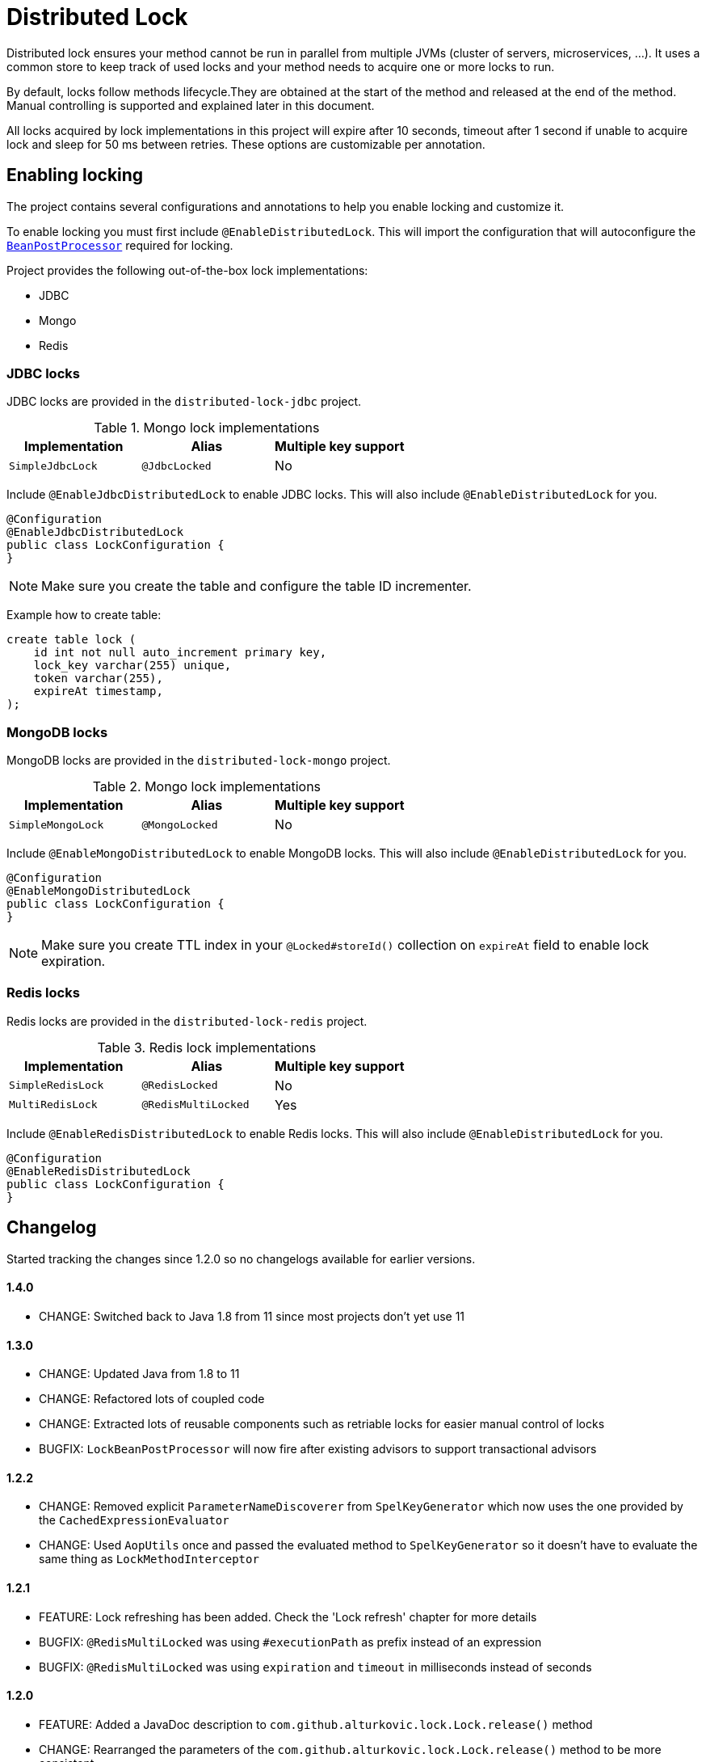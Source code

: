 = Distributed Lock

Distributed lock ensures your method cannot be run in parallel from multiple JVMs (cluster of servers, microservices, ...).
It uses a common store to keep track of used locks and your method needs to acquire one or more locks to run.

By default, locks follow methods lifecycle.They are obtained at the start of the method and released at the end of the method.
Manual controlling is supported and explained later in this document.

All locks acquired by lock implementations in this project will expire after 10 seconds, timeout after 1 second if unable to acquire lock and sleep for 50 ms between retries.
These options are customizable per annotation.

== Enabling locking

The project contains several configurations and annotations to help you enable locking and customize it.

To enable locking you must first include `@EnableDistributedLock`.
This will import the configuration that will autoconfigure the
`https://docs.spring.io/spring-framework/docs/current/javadoc-api/org/springframework/beans/factory/config/BeanPostProcessor.html[BeanPostProcessor]` required for locking.

Project provides the following out-of-the-box lock implementations:

* JDBC
* Mongo
* Redis

=== JDBC locks

JDBC locks are provided in the `distributed-lock-jdbc` project.

.Mongo lock implementations
|===
|Implementation |Alias |Multiple key support

|`SimpleJdbcLock`
|`@JdbcLocked`
|No
|===

Include `@EnableJdbcDistributedLock` to enable JDBC locks.
This will also include `@EnableDistributedLock` for you.

[source,java]
----
@Configuration
@EnableJdbcDistributedLock
public class LockConfiguration {
}
----

[NOTE]
====
Make sure you create the table and configure the table ID incrementer.
====

Example how to create table:
[source, sql]
----
create table lock (
    id int not null auto_increment primary key,
    lock_key varchar(255) unique,
    token varchar(255),
    expireAt timestamp,
);
----

=== MongoDB locks

MongoDB locks are provided in the `distributed-lock-mongo` project.

.Mongo lock implementations
|===
|Implementation |Alias |Multiple key support

|`SimpleMongoLock`
|`@MongoLocked`
|No
|===

Include `@EnableMongoDistributedLock` to enable MongoDB locks.
This will also include `@EnableDistributedLock` for you.

[source,java]
----
@Configuration
@EnableMongoDistributedLock
public class LockConfiguration {
}
----

[NOTE]
====
Make sure you create TTL index in your `@Locked#storeId()` collection on `expireAt` field to enable lock expiration.
====

=== Redis locks

Redis locks are provided in the `distributed-lock-redis` project.

.Redis lock implementations
|===
|Implementation |Alias |Multiple key support

|`SimpleRedisLock`
|`@RedisLocked`
|No

|`MultiRedisLock`
|`@RedisMultiLocked`
|Yes
|===

Include `@EnableRedisDistributedLock` to enable Redis locks.
This will also include `@EnableDistributedLock` for you.

[source,java]
----
@Configuration
@EnableRedisDistributedLock
public class LockConfiguration {
}
----

== Changelog

Started tracking the changes since 1.2.0 so no changelogs available for earlier versions.

==== 1.4.0

- CHANGE: Switched back to Java 1.8 from 11 since most projects don't yet use 11

==== 1.3.0

- CHANGE: Updated Java from 1.8 to 11
- CHANGE: Refactored lots of coupled code
- CHANGE: Extracted lots of reusable components such as retriable locks for easier manual control of locks
- BUGFIX: `LockBeanPostProcessor` will now fire after existing advisors to support transactional advisors

==== 1.2.2

- CHANGE: Removed explicit `ParameterNameDiscoverer` from `SpelKeyGenerator` which now uses the one provided by the `CachedExpressionEvaluator`
- CHANGE: Used `AopUtils` once and passed the evaluated method to `SpelKeyGenerator` so it doesn't have to evaluate the same thing as `LockMethodInterceptor`

==== 1.2.1

- FEATURE: Lock refreshing has been added.
Check the 'Lock refresh' chapter for more details
- BUGFIX: `@RedisMultiLocked` was using `#executionPath` as prefix instead of an expression
- BUGFIX: `@RedisMultiLocked` was using `expiration` and `timeout` in milliseconds instead of seconds

==== 1.2.0
- FEATURE: Added a JavaDoc description to `com.github.alturkovic.lock.Lock.release()` method
- CHANGE: Rearranged the parameters of the `com.github.alturkovic.lock.Lock.release()` method to be more consistent
- CHANGE: Rearranged the parameters of the `com.github.alturkovic.lock.jdbc.service.JdbcLockSingleKeyService` methods to be more consistent
- CHANGE: `EvaluationConvertException` and `LockNotAvailableException` now extend the `DistributedLockException`

== Importing into your project

=== Compatibility

|===
|Version |Spring Boot version

|1.3.0
|2.2.7.RELEASE

|1.2.2
|2.1.0.RELEASE

|1.2.1
|2.1.0.RELEASE

|1.2.0
|2.1.0.RELEASE

|1.1.10
|2.0.4.RELEASE

|1.1.9
|2.0.4.RELEASE

|1.1.8
|2.0.4.RELEASE

|1.1.7
|2.0.3.RELEASE

|1.1.6 and lower
|1.5.6.RELEASE

|===

=== Maven

Add the JitPack repository into your `pom.xml`.

[source,xml]
----
<repositories>
  <repository>
    <id>jitpack.io</id>
    <url>https://jitpack.io</url>
  </repository>
</repositories>
----

JitPack builds multi-modules by appending the repo name in the `groupId`.
To add the Redis dependency for an example, add the following under your `<dependencies>`:

[source,xml]
----
<dependencies>
  <dependency>
    <groupId>com.github.alturkovic.distributed-lock</groupId>
    <artifactId>distributed-lock-redis</artifactId>
    <version>[insert latest version here]</version>
  </dependency>
</dependencies>
----

== Using locks

To lock your methods you need to first enable locking as described in the previous section.

Spring `https://docs.spring.io/spring-framework/docs/current/javadoc-api/org/springframework/beans/factory/config/BeanPostProcessor.html[BeanPostProcessor]` will handle all `@Locked` methods including
their aliases. The `type` field describes which implementation of the lock to use.
To prevent repeating yourself if you plan on using the same implementation (as most people usually will), I've added alias support.
They wrap the `@Locked` annotation and define the type used.

Each lock needs to define a https://docs.spring.io/spring/docs/current/spring-framework-reference/html/expressions.html[SpEL] expression used to acquire the lock.
To learn more about Spring aliases visit https://github.com/spring-projects/spring-framework/wiki/Spring-Annotation-Programming-Model[this] link.

=== Lock refresh

Locks can be refreshed automatically on a regular interval. This allows methods that occasionally need to run longer than their expiration.
Refreshing the lock periodically prolongs the expiration of its key(s). This means that the lock cannot be acquired by another resource as long as the resource using the lock does not
end successfully. In case the resource holding the lock fails unexpectedly without releasing the lock, the lock will expire according to the last expiration that was written (that the last refresh
has set).

=== Manually controlled locks

Sometimes you might want lock to be acquired when calling a specific method and get released only when it expires (throttling).

To acquire a lock that doesn't get released automatically set `manuallyReleased` to `true` on `@Locked` annotation.

For more grained control (e.g., locking in the middle of the method and releasing later in the code), inject the lock in your service and acquire the lock manually.

==== Example

[source,java]
----
@Component
public class Example {

    @Qualifier("simpleRedisLock")
    private Lock lock;

    // other fields...

    private void manuallyLocked() {
        // code before locking...

        final String token = lock.acquire(keys, storeId, expiration, retry, timeout);

        // check if you acquired a token
        if (StringUtils.isEmpty(token)) {
            throw new IllegalStateException("Lock not acquired!");
        }

        // code after locking...

        lock.release(keys, token, storeId);

        // code after releasing the lock...
    }
}
----

=== Unsuccessful locks

If method cannot be locked, `DistributedLockException` will be thrown.

Method might not acquire the lock if:

. keys from SpEL expression cannot be resolved
. another method acquired the lock
. Lock implementation threw an exception

== Examples

Locking a method with the name _aliased_ in the document called _lock_ in MongoDB:

[source,java]
----
@MongoLocked(expression = "'aliased'", storeId = "lock")
public void runLockedWithMongo() {
    // locked code
}
----

Locking with multiple keys determined in runtime, use SpEL, for an example:

[source,java]
----
@RedisMultiLocked(expression = "T(com.example.MyUtils).getNamesWithId(#p0)")
public void runLockedWithRedis(final int id) {
    // locked code
}
----

This means that the `runLockedWithRedis` method will execute only if all keys evaluated by expression were acquired.

Locking with a custom lock implementation based on value of integer field `count`:

[source,java]
----
@Locked(type = MyCustomLock.class, expression = "getCount", prefix = "using:")
public void runLockedWithMyCustomLock() {
    // locked code
}
----

== SpEL key generator

This is the default key generator the advice uses. If you wish to use your own, simply write your own and define it as a `@Bean`.

The default key generator has access to the currently executing context, meaning you can access your fields and methods from SpEL.
It uses the `https://docs.spring.io/spring/docs/current/javadoc-api/org/springframework/core/DefaultParameterNameDiscoverer.html[DefaultParameterNameDiscoverer]` to discover parameter names, so you can access your parameters in several different ways:

1. using `p#` syntax, where `#` is the position of the parameter, for an example: `p0` for the first parameter
2. using `a#` syntax, where `#` is the position of the parameter, for an example: `a2` for the third parameter
3. using the parameter name, for an example, `#message` -- *REQUIRES `-parameters` compiler flag*

A special variable named `executionPath` is used to define the method called.
This is the default `expression` used to describe the annotated method.

All validated expressions that result in an `Iterable` or an array will be converted to `List<String>` and all other values will be wrapped with `Collections.singletonList`.
Elements of `Iterable` or array will also be converted to Strings using the
`https://docs.spring.io/spring/docs/current/javadoc-api/org/springframework/core/convert/ConversionService.html[ConversionService]`.
Custom converters can be registered.
More about Spring conversion can be found https://docs.spring.io/spring/docs/current/spring-framework-reference/core.html#core-convert[here].

For more examples, take a look at `com.github.alturkovic.lock.key.SpelKeyGeneratorTest`.

== Customization

If you want to use custom lock implementations, simply implement `Lock` interface and register it in a configuration.
You can also create an alias for your lock so you don't have to specify `@Locked` type field.
